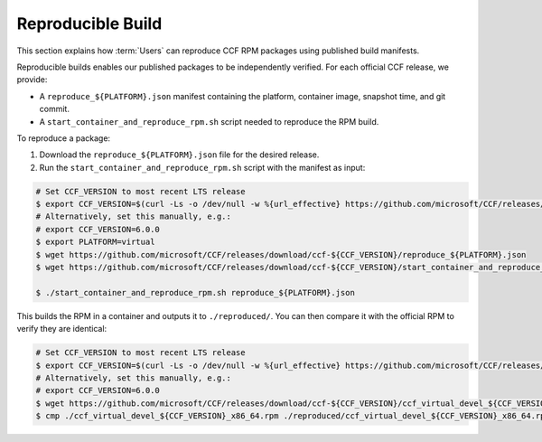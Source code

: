 Reproducible Build
==========================

This section explains how :term:`Users` can reproduce CCF RPM packages using published build manifests.

Reproducible builds enables our published packages to be independently verified. For each official CCF release, we provide:

- A ``reproduce_${PLATFORM}.json`` manifest containing the platform, container image, snapshot time, and git commit.
- A ``start_container_and_reproduce_rpm.sh`` script needed to reproduce the RPM build.

To reproduce a package:

1. Download the ``reproduce_${PLATFORM}.json`` file for the desired release.
2. Run the ``start_container_and_reproduce_rpm.sh`` script with the manifest as input:

.. code-block:: bash

    # Set CCF_VERSION to most recent LTS release
    $ export CCF_VERSION=$(curl -Ls -o /dev/null -w %{url_effective} https://github.com/microsoft/CCF/releases/latest | sed 's/^.*ccf-//')
    # Alternatively, set this manually, e.g.:
    # export CCF_VERSION=6.0.0
    $ export PLATFORM=virtual
    $ wget https://github.com/microsoft/CCF/releases/download/ccf-${CCF_VERSION}/reproduce_${PLATFORM}.json
    $ wget https://github.com/microsoft/CCF/releases/download/ccf-${CCF_VERSION}/start_container_and_reproduce_rpm.sh

    $ ./start_container_and_reproduce_rpm.sh reproduce_${PLATFORM}.json

This builds the RPM in a container and outputs it to ``./reproduced/``. You can then compare it with the official RPM to verify they are identical:

.. code-block:: bash

    # Set CCF_VERSION to most recent LTS release
    $ export CCF_VERSION=$(curl -Ls -o /dev/null -w %{url_effective} https://github.com/microsoft/CCF/releases/latest | sed 's/^.*ccf-//')
    # Alternatively, set this manually, e.g.:
    # export CCF_VERSION=6.0.0
    $ wget https://github.com/microsoft/CCF/releases/download/ccf-${CCF_VERSION}/ccf_virtual_devel_${CCF_VERSION}_x86_64.rpm
    $ cmp ./ccf_virtual_devel_${CCF_VERSION}_x86_64.rpm ./reproduced/ccf_virtual_devel_${CCF_VERSION}_x86_64.rpm